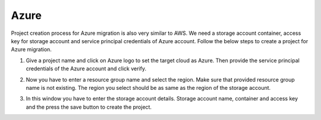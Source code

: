 Azure
-----
Project creation process for Azure migration is also very similar to AWS. We need a storage account container, access key for storage account
and service principal credentials of Azure account. Follow the below steps to create a project for Azure migration.

1. Give a project name and click on Azure logo to set the target cloud as Azure. Then provide the service principal credentials
   of the Azure account and click verify.

   .. image:: images/azure_project-1.png
      :width: 600

2. Now you have to enter a resource group name and select the region. Make sure that provided resource group name is not existing.
   The region you select should be as same as the region of the storage account.

   .. image:: images/azure_project-3.png
      :width: 600

3. In this window you have to enter the storage account details. Storage account name, container and access key and the press the 
   save button to create the project.

   .. image:: images/azure_project-4.png
      :width: 600
